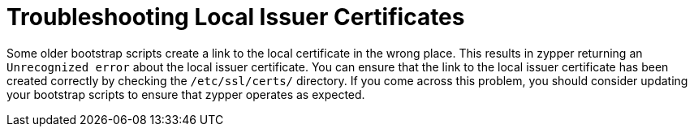 [[troubleshooting-local-cert]]
= Troubleshooting Local Issuer Certificates


Some older bootstrap scripts create a link to the local certificate in the wrong place. This results in zypper returning an ``Unrecognized error`` about the local issuer certificate. You can ensure that the link to the local issuer certificate has been created correctly by checking the [path]``/etc/ssl/certs/`` directory. If you come across this problem, you should consider updating your bootstrap scripts to ensure that zypper operates as expected.
